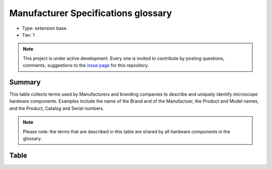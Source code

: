 .. _manufacturerspecs:

Manufacturer Specifications glossary
====================================

* Type: extension base
* Tier: 1

.. note::

   This project is under active development. Every one is invited to contribute by posting questions, comments, suggestions to the `issue page <https://github.com/WU-BIMAC/NBO-Q_MicroscopyGlossary/issues>`_ for this repository.

Summary
-------
This table collects terms used by Manufacturers and branding companies to describe and uniquely identify microscope hardware components. Examples include the name of the Brand and of the Manufactuer, the Product and Model names, and the Product, Catalog and Serial numbers.

.. note::

   Please note: the terms that are described in this table are shared by all hardware components in the glossary.

Table
-----

.. csv-table::
  :file: tables/manufacturerspecs.csv
  :header-rows: 1
